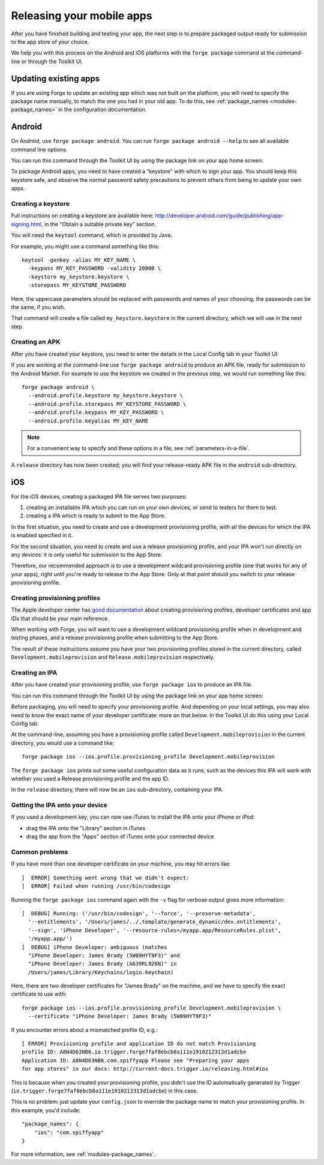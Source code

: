 .. _release_mobile:

Releasing your mobile apps
=============================

After you have finished building and testing your app, the next step is to prepare packaged output ready for submission to the app store of your choice.

We help you with this process on the Android and iOS platforms with the ``forge package`` command at the command-line or through the Toolkit UI.

Updating existing apps
--------------------------------------------------------------------------------
If you are using Forge to update an existing app which was not built on the platform, you will need to specify the package name manually, to match the one you had in your old app. To do this, see :ref:`package_names <modules-package_names>` in the configuration documentation.

Android
--------------------------------------------------------------------------------
On Android, use ``forge package android``. You can run ``forge package android --help`` to see all available command line options. 

You can run this command through the Toolkit UI by using the package link on your app home screen:

.. image:: /_static/images/toolkit-package.png

To package Android apps, you need to have created a "keystore" with which to sign your app. You should keep this keystore safe, and observe the normal password safety precautions to prevent others from being to update your own apps.

.. _releasing-keystore:

Creating a keystore
^^^^^^^^^^^^^^^^^^^^^^^^^^^^^^^^^^^^^^^^^^^^^^^^^^^^^^^^^^^^^^^^^^^^^^^^^^^^^^^^
Full instructions on creating a keystore are available here: http://developer.android.com/guide/publishing/app-signing.html, in the "Obtain a suitable private key" section.

You will need the ``keytool`` command, which is provided by Java.

For example, you might use a command something like this::

    keytool -genkey -alias MY_KEY_NAME \
      -keypass MY_KEY_PASSWORD -validity 20000 \
      -keystore my_keystore.keystore \
      -storepass MY_KEYSTORE_PASSWORD

Here, the uppercase parameters should be replaced with passwords and names of your choosing; the passwords can be the same, if you wish.

That command will create a file called ``my_keystore.keystore`` in the current directory, which we will use in the next step.

Creating an APK
^^^^^^^^^^^^^^^^^^^^^^^^^^^^^^^^^^^^^^^^^^^^^^^^^^^^^^^^^^^^^^^^^^^^^^^^^^^^^^^^
After you have created your keystore, you need to enter the details in the Local Config tab in your Toolkit UI:

.. image:: /_static/images/local-config.png

If you are working at the command-line use ``forge package android`` to produce an APK file, ready for submission to the Android Market. For example to use the keystore we created in the previous step, we would run something like this::

    forge package android \
      --android.profile.keystore my_keystore.keystore \
      --android.profile.storepass MY_KEYSTORE_PASSWORD \
      --android.profile.keypass MY_KEY_PASSWORD \
      --android.profile.keyalias MY_KEY_NAME

.. note:: For a convenient way to specify and these options in a file, see :ref:`parameters-in-a-file`.

A ``release`` directory has now been created; you will find your release-ready APK file in the ``android`` sub-directory.


iOS
--------------------------------------------------------------------------------
For the iOS devices, creating a packaged IPA file serves two purposes:

#. creating an installable IPA which you can run on your own devices, or send to testers for them to test.
#. creating a IPA which is ready to submit to the App Store.

In the first situation, you need to create and use a development provisioning profile, with all the devices for which the IPA is enabled specified in it.

For the second situation, you need to create and use a release provisioning profile, and your IPA won't run directly on any devices: it is only useful for submission to the App Store.

Therefore, our recommended approach is to use a development wildcard provisioning profile (one that works for any of your apps), right until you're ready to release to the App Store. Only at that point should you switch to your release provisioning profile.

.. _releasing-ios-provisioning_profile:

Creating provisioning profiles
^^^^^^^^^^^^^^^^^^^^^^^^^^^^^^^^^^^^^^^^^^^^^^^^^^^^^^^^^^^^^^^^^^^^^^^^^^^^^^^^
The Apple developer center has `good documentation <https://developer.apple.com/library/ios/#documentation/ToolsLanguages/Conceptual/DevPortalGuide/Introduction/Introduction.html#//apple_ref/doc/uid/TP40011159>`_ about creating provisioning profiles, developer certificates and app IDs that should be your main reference.

When working with Forge, you will want to use a development wildcard provisioning profile when in development and testing phases, and a release provisioning profile when submitting to the App Store.

The result of these instructions assume you have your two provisioning profiles stored in the current directory, called ``Development.mobileprovision`` and ``Release.mobileprovision`` respectively.

.. _releasing-ios-ipa:

Creating an IPA
^^^^^^^^^^^^^^^^^^^^^^^^^^^^^^^^^^^^^^^^^^^^^^^^^^^^^^^^^^^^^^^^^^^^^^^^^^^^^^^^
After you have created your provisioning profile, use ``forge package ios`` to produce an IPA file.

You can run this command through the Toolkit UI by using the package link on your app home screen:

.. image:: /_static/images/toolkit-package.png

Before packaging, you will need to specify your provisioning profile. And depending on your local settings, you may also need to know the exact name of your developer certificate: more on that below. In the Toolkit UI do this using your Local Config tab:

.. image:: /_static/images/local-config.png

At the command-line, assuming you have a provisioning profile called ``Development.mobileprovision`` in the current directory, you would use a command like::

    forge package ios --ios.profile.provisioning_profile Development.mobileprovision

The ``forge package ios`` prints out some useful configuration data as it runs, such as the devices this IPA will work with whether you used a Release provisioning profile and the app ID.

In the ``release`` directory, there will now be an ``ios`` sub-directory, containing your IPA.

Getting the IPA onto your device
^^^^^^^^^^^^^^^^^^^^^^^^^^^^^^^^^^^^^^^^^^^^^^^^^^^^^^^^^^^^^^^^^^^^^^^^^^^^^^^^
If you used a development key, you can now use iTunes to install the IPA onto your iPhone or iPod:

* drag the IPA onto the "Library" section in iTunes
* drag the app from the "Apps" section of iTunes onto your connected device

Common problems
^^^^^^^^^^^^^^^^^^^^^^^^^^^^^^^^^^^^^^^^^^^^^^^^^^^^^^^^^^^^^^^^^^^^^^^^^^^^^^^^

If you have more than one developer certificate on your machine, you may hit errors like::

    [  ERROR] Something went wrong that we didn't expect:
    [  ERROR] Failed when running /usr/bin/codesign

Running the ``forge package ios`` command again with the ``-v`` flag for verbose output gives more information::

    [  DEBUG] Running: ('/usr/bin/codesign', '--force', '--preserve-metadata',
      '--entitlements', '/Users/james/../.template/generate_dynamic/dev.entitlements',
      '--sign', 'iPhone Developer', '--resource-rules=/myapp.app/ResourceRules.plist',
      '/myapp.app/')
    [  DEBUG] iPhone Developer: ambiguous (matches
      "iPhone Developer: James Brady (5W89HYT9F3)" and
      "iPhone Developer: James Brady (A639RL926N)" in
      /Users/james/Library/Keychains/login.keychain)

Here, there are two developer certificates for "James Brady" on the machine, and we have to specify the exact certificate to use with::

    forge package ios --ios.profile.provisioning_profile Development.mobileprovision \
      --certificate "iPhone Developer: James Brady (5W89HYT9F3)"

If you encounter errors about a mismatched profile ID, e.g.::

    [ ERROR] Provisioning profile and application ID do not match Provisioning
    profile ID: A8N4D63NB6.io.trigger.forge7faf8ebcb8a111e1910212313d1adcbe
    Application ID: A8N4D63NB6.com.spiffyapp Please see "Preparing your apps
    for app stores" in our docs: http://current-docs.trigger.io/releasing.html#ios

This is because when you created your provisioning profile, you didn't use the
ID automatically generated by Trigger
(``io.trigger.forge7faf8ebcb8a111e1910212313d1adcbe``) in this case.

This is no problem: just update your ``config.json`` to override the package
name to match your provisioning profile. In this example, you'd include::

    "package_names": {
        "ios": "com.spiffyapp"
    }

For more information, see :ref:`modules-package_names`.
